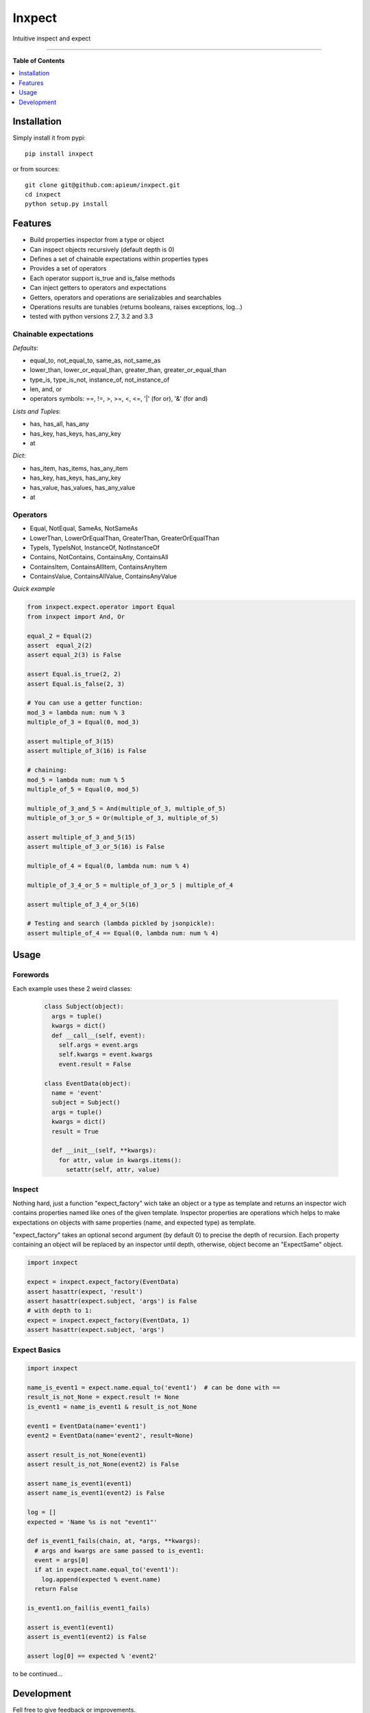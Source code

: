 **************
Inxpect
**************

.. image:: https://pypip.in/v/inxpect/badge.png
        :target: https://pypi.python.org/pypi/inxpect


Intuitive inspect and expect



---------------------------------------------------------------------

**Table of Contents**


.. contents::
    :local:
    :depth: 1
    :backlinks: none

=============
Installation
=============

Simply install it from pypi::

  pip install inxpect

or from sources::

  git clone git@github.com:apieum/inxpect.git
  cd inxpect
  python setup.py install

=========
Features
=========

* Build properties inspector from a type or object
* Can inspect objects recursively (default depth is 0)
* Defines a set of chainable expectations within properties types
* Provides a set of operators
* Each operator support is_true and is_false methods
* Can inject getters to operators and expectations
* Getters, operators and operations are serializables and searchables
* Operations results are tunables (returns booleans, raises exceptions, log...)
* tested with python versions 2.7, 3.2 and 3.3

----------------------
Chainable expectations
----------------------

*Defaults*:

- equal_to, not_equal_to, same_as, not_same_as
- lower_than, lower_or_equal_than, greater_than, greater_or_equal_than
- type_is, type_is_not, instance_of, not_instance_of
- len, and, or
- operators symbols: ==, !=, >, >=, <, <=, '|' (for or), '&' (for and)

*Lists and Tuples*:

- has, has_all, has_any
- has_key, has_keys, has_any_key
- at

*Dict*:

- has_item, has_items, has_any_item
- has_key, has_keys, has_any_key
- has_value, has_values, has_any_value
- at


---------
Operators
---------

- Equal, NotEqual, SameAs, NotSameAs
- LowerThan, LowerOrEqualThan, GreaterThan, GreaterOrEqualThan
- TypeIs, TypeIsNot, InstanceOf, NotInstanceOf
- Contains, NotContains, ContainsAny, ContainsAll
- ContainsItem, ContainsAllItem, ContainsAnyItem
- ContainsValue, ContainsAllValue, ContainsAnyValue


*Quick example*

.. code-block:: python

  from inxpect.expect.operator import Equal
  from inxpect import And, Or

  equal_2 = Equal(2)
  assert  equal_2(2)
  assert equal_2(3) is False

  assert Equal.is_true(2, 2)
  assert Equal.is_false(2, 3)

  # You can use a getter function:
  mod_3 = lambda num: num % 3
  multiple_of_3 = Equal(0, mod_3)

  assert multiple_of_3(15)
  assert multiple_of_3(16) is False

  # chaining:
  mod_5 = lambda num: num % 5
  multiple_of_5 = Equal(0, mod_5)

  multiple_of_3_and_5 = And(multiple_of_3, multiple_of_5)
  multiple_of_3_or_5 = Or(multiple_of_3, multiple_of_5)

  assert multiple_of_3_and_5(15)
  assert multiple_of_3_or_5(16) is False

  multiple_of_4 = Equal(0, lambda num: num % 4)

  multiple_of_3_4_or_5 = multiple_of_3_or_5 | multiple_of_4

  assert multiple_of_3_4_or_5(16)

  # Testing and search (lambda pickled by jsonpickle):
  assert multiple_of_4 == Equal(0, lambda num: num % 4)


=====
Usage
=====
---------
Forewords
---------

Each example uses these 2 weird classes:


  .. code-block:: python

    class Subject(object):
      args = tuple()
      kwargs = dict()
      def __call__(self, event):
        self.args = event.args
        self.kwargs = event.kwargs
        event.result = False

    class EventData(object):
      name = 'event'
      subject = Subject()
      args = tuple()
      kwargs = dict()
      result = True

      def __init__(self, **kwargs):
        for attr, value in kwargs.items():
          setattr(self, attr, value)

-------
Inspect
-------

Nothing hard, just a function "expect_factory" wich take an object or a type as template
and returns an inspector wich contains properties named like ones of the given template.
Inspector properties are operations which helps to make expectations on objects
with same properties (name, and expected type) as template.


"expect_factory" takes an optional second argument (by default 0) to precise the depth of recursion.
Each property containing an object will be replaced by an inspector until depth, otherwise,
object become an "ExpectSame" object.


.. code-block:: python

  import inxpect

  expect = inxpect.expect_factory(EventData)
  assert hasattr(expect, 'result')
  assert hasattr(expect.subject, 'args') is False
  # with depth to 1:
  expect = inxpect.expect_factory(EventData, 1)
  assert hasattr(expect.subject, 'args')

------------------
Expect Basics
------------------

.. code-block:: python

  import inxpect

  name_is_event1 = expect.name.equal_to('event1')  # can be done with ==
  result_is_not_None = expect.result != None
  is_event1 = name_is_event1 & result_is_not_None

  event1 = EventData(name='event1')
  event2 = EventData(name='event2', result=None)

  assert result_is_not_None(event1)
  assert result_is_not_None(event2) is False

  assert name_is_event1(event1)
  assert name_is_event1(event2) is False

  log = []
  expected = 'Name %s is not "event1"'

  def is_event1_fails(chain, at, *args, **kwargs):
    # args and kwargs are same passed to is_event1:
    event = args[0]
    if at in expect.name.equal_to('event1'):
      log.append(expected % event.name)
    return False

  is_event1.on_fail(is_event1_fails)

  assert is_event1(event1)
  assert is_event1(event2) is False

  assert log[0] == expected % 'event2'



to be continued...


===========
Development
===========

Fell free to give feedback or improvements.

Launch test::

  git clone git@github.com:apieum/inxpect.git
  cd inxpect
  nosetests --with-spec --spec-color


.. image:: https://secure.travis-ci.org/apieum/inxpect.png?branch=master
   :target: https://travis-ci.org/apieum/inxpect
